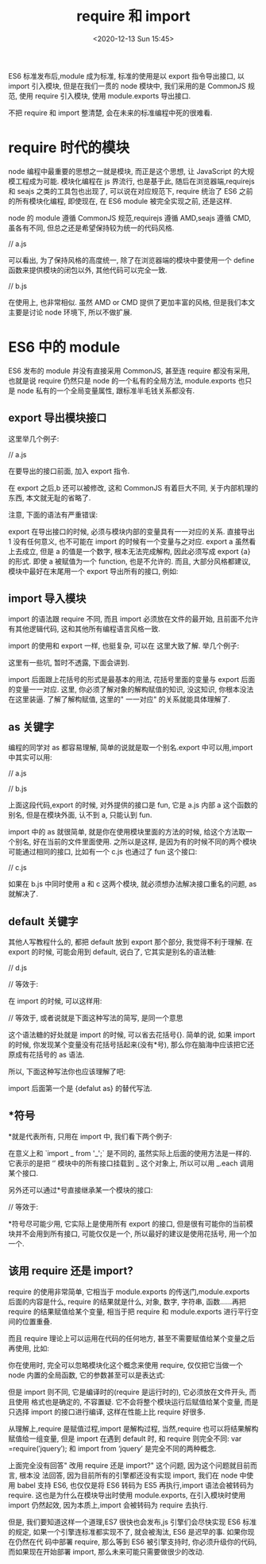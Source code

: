 # -*- eval: (setq org-download-image-dir (concat default-directory "./static/require 和 import/")); -*-
:PROPERTIES:
:ID:       A78F5880-093C-4927-A047-3417F1B58F5B
:END:
#+LATEX_CLASS: my-article

#+DATE: <2020-12-13 Sun 15:45>
#+TITLE: require 和 import

ES6 标准发布后,module 成为标准, 标准的使用是以 export 指令导出接口, 以 import 引入模块, 但是在我们一贯的 node 模块中, 我们采用的是 CommonJS 规范, 使用 require 引入模块, 使用 module.exports 导出接口.

不把 require 和 import 整清楚, 会在未来的标准编程中死的很难看.

* require 时代的模块
node 编程中最重要的思想之一就是模块, 而正是这个思想, 让 JavaScript 的大规模工程成为可能.
模块化编程在 js 界流行, 也是基于此, 随后在浏览器端,requirejs 和 seajs 之类的工具包也出现了, 可以说在对应规范下, require 统治了 ES6 之前的所有模块化编程, 即使现在, 在 ES6 module 被完全实现之前, 还是这样.

node 的 module 遵循 CommonJS 规范,requirejs 遵循 AMD,seajs 遵循 CMD, 虽各有不同, 但总之还是希望保持较为统一的代码风格.

// a.js

#+BEGIN_SRC javascript :results values list :exports no-eval
// -------- node -----------
module.exports = {
    a : function() {},
    b : 'xxx'
};
#+END_SRC

#+BEGIN_SRC javascript :results values list :exports no-eval
// ----------- AMD or CMD ----------------
define(function(require, exports, module){
    module.exports = {
        a : function() {},
        b : 'xxx'
    };
});
#+END_SRC

可以看出, 为了保持风格的高度统一, 除了在浏览器端的模块中要使用一个 define 函数来提供模块的闭包以外, 其他代码可以完全一致.

// b.js

#+BEGIN_SRC javascript :results values list :exports no-eval
// ------------ node ---------
var m = require('./a');
m.a();
#+END_SRC

#+BEGIN_SRC javascript :results values list :exports no-eval
// ------------ AMD or CMD -------------
define(function(require, exports, module){
    var m = require('./a');
    m.a();
});
#+END_SRC

在使用上, 也非常相似. 虽然 AMD or CMD 提供了更加丰富的风格, 但是我们本文主要是讨论 node 环境下, 所以不做扩展.

* ES6 中的 module
ES6 发布的 module 并没有直接采用 CommonJS, 甚至连 require 都没有采用, 也就是说 require 仍然只是 node 的一个私有的全局方法,
module.exports 也只是 node 私有的一个全局变量属性, 跟标准半毛钱关系都没有.

** export 导出模块接口
 这里举几个例子:

 // a.js

 #+BEGIN_SRC javascript :results values list :exports no-eval
 export default function() {}
 export function a () {}

 var b = 'xxx';
 export {b}; // 这是 ES6 的写法, 实际上就是{b:b}
 setTimeout(() => b = 'ooo', 1000);
 export var c = 100;
 #+END_SRC

 在要导出的接口前面, 加入 export 指令.

 在 export 之后,b 还可以被修改, 这和 CommonJS 有着巨大不同, 关于内部机理的东西, 本文就无耻的省略了.

 注意, 下面的语法有严重错误:

 #+BEGIN_SRC javascript :results values list :exports no-eval
 // 错误演示
 export 1; // 绝对不可以
 var a = 100;
 export a;
 #+END_SRC

 export 在导出接口的时候, 必须与模块内部的变量具有一一对应的关系. 直接导出 1 没有任何意义, 也不可能在 import 的时候有一个变量与之对应.
 export a 虽然看上去成立, 但是 a 的值是一个数字, 根本无法完成解构, 因此必须写成 export {a} 的形式. 即使 a 被赋值为一个 function, 也是不允许的.
 而且, 大部分风格都建议, 模块中最好在末尾用一个 export 导出所有的接口, 例如:

 #+BEGIN_SRC javascript :results values list :exports no-eval
 export {fun as default, a, b, c};
 #+END_SRC

** import 导入模块
 import 的语法跟 require 不同, 而且 import 必须放在文件的最开始, 且前面不允许有其他逻辑代码, 这和其他所有编程语言风格一致.

 import 的使用和 export 一样, 也挺复杂, 可以在 这里大致了解. 举几个例子:

 #+BEGIN_SRC javascript :results values list :exports no-eval
 import $ from 'jquery';
 import * as _ from '_';
 import { a, b, c } from './a';
 import {default as alias, a as a_a, b, c} from './a';
 #+END_SRC

 这里有一些坑, 暂时不透露, 下面会讲到.

 import 后面跟上花括号的形式是最基本的用法, 花括号里面的变量与 export 后面的变量一一对应.
 这里, 你必须了解对象的解构赋值的知识, 没这知识, 你根本没法在这里装逼. 了解了解构赋值, 这里的" 一一对应" 的关系就能具体理解了.

** as 关键字
 编程的同学对 as 都容易理解, 简单的说就是取一个别名.export 中可以用,import 中其实可以用:

 // a.js

 #+BEGIN_SRC javascript :results values list :exports no-eval
 var a = function() {};
 export {a as fun};
 #+END_SRC


 // b.js

 #+BEGIN_SRC javascript :results values list :exports no-eval
 import {fun as a} from './a';
 a();
 #+END_SRC

 上面这段代码,export 的时候, 对外提供的接口是 fun, 它是 a.js 内部 a 这个函数的别名, 但是在模块外面, 认不到 a, 只能认到 fun.

 import 中的 as 就很简单, 就是你在使用模块里面的方法的时候, 给这个方法取一个别名, 好在当前的文件里面使用.
 之所以是这样, 是因为有的时候不同的两个模块可能通过相同的接口, 比如有一个 c.js 也通过了 fun 这个接口:

 // c.js

 #+BEGIN_SRC javascript :results values list :exports no-eval
 export function fun() {};
 #+END_SRC

 如果在 b.js 中同时使用 a 和 c 这两个模块, 就必须想办法解决接口重名的问题, as 就解决了.

** default 关键字
 其他人写教程什么的, 都把 default 放到 export 那个部分, 我觉得不利于理解.
 在 export 的时候, 可能会用到 default, 说白了, 它其实是别名的语法糖:

 // d.js

 #+BEGIN_SRC javascript :results values list :exports no-eval
 export default function() {}
 #+END_SRC

 // 等效于:

 #+BEGIN_SRC javascript :results values list :exports no-eval
 function a() {};
 export {a as default};
 #+END_SRC

 在 import 的时候, 可以这样用:

 #+BEGIN_SRC javascript :results values list :exports no-eval
 import a from './d';
 #+END_SRC

 // 等效于, 或者说就是下面这种写法的简写, 是同一个意思

 #+BEGIN_SRC javascript :results values list :exports no-eval
 import {default as a} from './d';
 #+END_SRC

 这个语法糖的好处就是 import 的时候, 可以省去花括号{}. 简单的说, 如果 import 的时候, 你发现某个变量没有花括号括起来(没有*号), 那么你在脑海中应该把它还原成有花括号的 as 语法.

 所以, 下面这种写法你也应该理解了吧:

 #+BEGIN_SRC javascript :results values list :exports no-eval
 import $, {each, map} from 'jquery';
 #+END_SRC

 import 后面第一个是 {defalut as} 的替代写法.

** *符号
 *就是代表所有, 只用在 import 中, 我们看下两个例子:

 #+BEGIN_SRC javascript :results values list :exports no-eval
 import * as _ from '_';
 #+END_SRC

 在意义上和 `import _ from '_';` 是不同的, 虽然实际上后面的使用方法是一样的. 它表示的是把 ‘’ 模块中的所有接口挂载到 _ 这个对象上,
 所以可以用 _.each 调用某个接口.

 另外还可以通过*号直接继承某一个模块的接口:

 #+BEGIN_SRC javascript :results values list :exports no-eval
 export * from '_';
 #+END_SRC

 // 等效于:

 #+BEGIN_SRC javascript :results values list :exports no-eval
 import * as all from '_';
 export all;
 #+END_SRC

 *符号尽可能少用, 它实际上是使用所有 export 的接口, 但是很有可能你的当前模块并不会用到所有接口, 可能仅仅是一个, 所以最好的建议是使用花括号, 用一个加一个.

** 该用 require 还是 import?
 require 的使用非常简单, 它相当于 module.exports 的传送门,module.exports 后面的内容是什么,
 require 的结果就是什么, 对象, 数字, 字符串, 函数……再把 require 的结果赋值给某个变量,
 相当于把 require 和 module.exports 进行平行空间的位置重叠.

 而且 require 理论上可以运用在代码的任何地方, 甚至不需要赋值给某个变量之后再使用, 比如:

 #+BEGIN_SRC javascript :results values list :exports no-eval
 require('./a')(); // a 模块是一个函数, 立即执行 a 模块函数
 var data = require('./a').data; // a 模块导出的是一个对象
 var a = require('./a')[0]; // a 模块导出的是一个数组
 #+END_SRC

 你在使用时, 完全可以忽略模块化这个概念来使用 require, 仅仅把它当做一个 node 内置的全局函数, 它的参数甚至可以是表达式:

 #+BEGIN_SRC javascript :results values list :exports no-eval
 require(process.cwd() + '/a');
 #+END_SRC

 但是 import 则不同, 它是编译时的(require 是运行时的), 它必须放在文件开头, 而且使用 格式也是确定的, 不容置疑.
 它不会将整个模块运行后赋值给某个变量, 而是只选择 import 的接口进行编译, 这样在性能上比 require 好很多.

 从理解上,require 是赋值过程,import 是解构过程, 当然,require 也可以将结果解构赋值给一组变量,
 但是 import 在遇到 default 时, 和 require 则完全不同: var =require(′jquery′); 和 import from ‘jquery’ 是完全不同的两种概念.

 上面完全没有回答" 改用 require 还是 import?" 这个问题, 因为这个问题就目前而言, 根本没 法回答, 因为目前所有的引擎都还没有实现 import,
 我们在 node 中使用 babel 支持 ES6, 也仅仅是将 ES6 转码为 ES5 再执行,import 语法会被转码为 require. 这也是为什么在模块导出时使用 module.exports,
 在引入模块时使用 import 仍然起效, 因为本质上,import 会被转码为 require 去执行.

 但是, 我们要知道这样一个道理,ES7 很快也会发布,js 引擎们会尽快实现 ES6 标准的规定, 如果一个引擎连标准都实现不了, 就会被淘汰, ES6 是迟早的事.
 如果你现在仍然在代 码中部署 require, 那么等到 ES6 被引擎支持时, 你必须升级你的代码, 而如果现在开始部署 import, 那么未来可能只需要做很少的改动.
